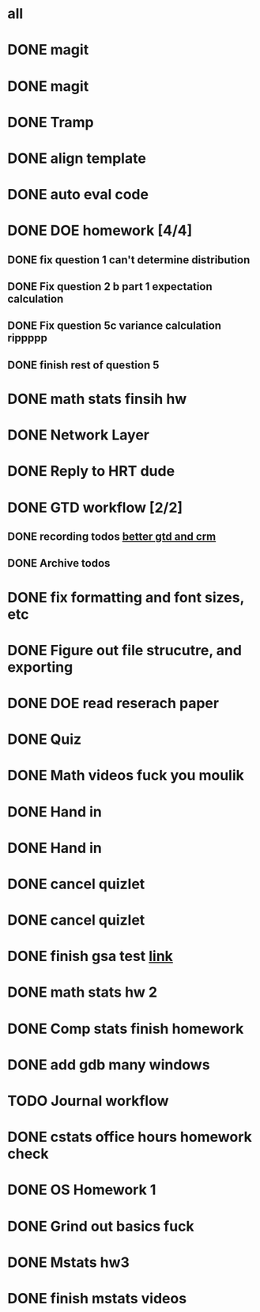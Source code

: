 * all

* DONE magit
CLOSED: [2021-09-19 Sun 06:20]
:PROPERTIES:
:ARCHIVE_TIME: 2021-09-19 Sun 06:34
:ARCHIVE_FILE: ~/org/gtd.org
:ARCHIVE_OLPATH: Org
:ARCHIVE_CATEGORY: gtd
:ARCHIVE_TODO: DONE
:END:
:LOGBOOK:
- State "DONE"       from "TODO"       [2021-09-19 Sun 06:20]
:END:

* DONE magit
CLOSED: [2021-09-19 Sun 06:20]
:PROPERTIES:
:ARCHIVE_TIME: 2021-09-19 Sun 06:36
:ARCHIVE_FILE: ~/org/gtd.org
:ARCHIVE_OLPATH: Org
:ARCHIVE_CATEGORY: gtd
:ARCHIVE_TODO: DONE
:END:
:LOGBOOK:
- State "DONE"       from "TODO"       [2021-09-19 Sun 06:20]
:END:

* DONE Tramp
CLOSED: [2021-09-19 Sun 06:19]
:PROPERTIES:
:ARCHIVE_TIME: 2021-09-19 Sun 06:36
:ARCHIVE_FILE: ~/org/gtd.org
:ARCHIVE_OLPATH: Org
:ARCHIVE_CATEGORY: gtd
:ARCHIVE_TODO: DONE
:END:
:LOGBOOK:
- State "DONE"       from "TODO"       [2021-09-19 Sun 06:19]
:END:

* DONE align template
CLOSED: [2021-09-19 Sun 06:19]
:PROPERTIES:
:ARCHIVE_TIME: 2021-09-19 Sun 06:36
:ARCHIVE_FILE: ~/org/gtd.org
:ARCHIVE_OLPATH: Org
:ARCHIVE_CATEGORY: gtd
:ARCHIVE_TODO: DONE
:END:
:LOGBOOK:
- State "DONE"       from "TODO"       [2021-09-19 Sun 06:19]
:END:

* DONE auto eval code
CLOSED: [2021-09-19 Sun 06:19]
:PROPERTIES:
:ARCHIVE_TIME: 2021-09-19 Sun 06:36
:ARCHIVE_FILE: ~/org/gtd.org
:ARCHIVE_OLPATH: Org
:ARCHIVE_CATEGORY: gtd
:ARCHIVE_TODO: DONE
:END:
:LOGBOOK:
- State "DONE"       from "TODO"       [2021-09-19 Sun 06:19]
:END:

* DONE DOE homework [4/4]
CLOSED: [2021-09-17 Fri 21:17] DEADLINE: <2021-09-24 Fri>
:PROPERTIES:
:ARCHIVE_TIME: 2021-09-19 Sun 06:36
:ARCHIVE_FILE: ~/org/gtd.org
:ARCHIVE_OLPATH: DOE
:ARCHIVE_CATEGORY: gtd
:ARCHIVE_TODO: DONE
:END:
:LOGBOOK:
- State "DONE"       from "TODO"       [2021-09-17 Fri 21:17]
:END:
** DONE fix question 1 can't determine distribution
CLOSED: [2021-09-15 Wed 14:04]
:LOGBOOK:
- State "DONE"       from "TODO"       [2021-09-15 Wed 14:04]
:END:
** DONE Fix question 2 b part 1 expectation calculation
CLOSED: [2021-09-15 Wed 14:50]
:LOGBOOK:
- State "DONE"       from "TODO"       [2021-09-15 Wed 14:50]
:END:
** DONE Fix question 5c variance calculation rippppp
CLOSED: [2021-09-15 Wed 15:37]
:LOGBOOK:
- State "DONE"       from "TODO"       [2021-09-15 Wed 15:37]
:END:
** DONE finish rest of question 5
CLOSED: [2021-09-17 Fri 21:16]
:LOGBOOK:
- State "DONE"       from "NEXT"       [2021-09-17 Fri 21:16]
:END:


* DONE math stats finsih hw
CLOSED: [2021-09-16 Thu 21:51] DEADLINE: <2021-09-17 Fri>
:PROPERTIES:
:ARCHIVE_TIME: 2021-09-19 Sun 06:36
:ARCHIVE_FILE: ~/org/gtd.org
:ARCHIVE_OLPATH: Math Stat
:ARCHIVE_CATEGORY: gtd
:ARCHIVE_TODO: DONE
:END:
:LOGBOOK:
- State "DONE"       from "NEXT"       [2021-09-16 Thu 21:51]
:END:

* DONE Network Layer
CLOSED: [2021-09-14 Tue 14:00]
:PROPERTIES:
:ARCHIVE_TIME: 2021-09-19 Sun 06:37
:ARCHIVE_FILE: ~/org/gtd.org
:ARCHIVE_OLPATH: Networking/grind out networking basis from networking crash course
:ARCHIVE_CATEGORY: gtd
:ARCHIVE_TODO: DONE
:END:
:LOGBOOK:
- State "DONE"       from "NEXT"       [2021-09-14 Tue 14:00]
:END:

* DONE Reply to HRT dude
CLOSED: [2021-09-14 Tue 12:13]
:PROPERTIES:
:ARCHIVE_TIME: 2021-09-19 Sun 06:37
:ARCHIVE_FILE: ~/org/gtd.org
:ARCHIVE_OLPATH: Personal
:ARCHIVE_CATEGORY: gtd
:ARCHIVE_TODO: DONE
:END:
:LOGBOOK:
- State "DONE"       from "TODO"       [2021-09-14 Tue 12:13]
:END:



* DONE GTD workflow [2/2]
CLOSED: [2021-09-19 Sun 06:37]
:PROPERTIES:
:ARCHIVE_TIME: 2021-09-19 Sun 06:37
:ARCHIVE_FILE: ~/org/gtd.org
:ARCHIVE_OLPATH: Org
:ARCHIVE_CATEGORY: gtd
:ARCHIVE_TODO: DONE
:END:
:LOGBOOK:
- State "DONE"       from "TODO"       [2021-09-19 Sun 06:37]
:END:
** DONE recording todos [[https://daryl.wakatara.com/a-better-gtd-and-crm-flow-for-emacs-org-mode/][better gtd and crm]]
CLOSED: [2021-09-19 Sun 06:37]
:LOGBOOK:
- State "DONE"       from "TODO"       [2021-09-19 Sun 06:37]
:END:
** DONE Archive todos
CLOSED: [2021-09-19 Sun 06:37]
:LOGBOOK:
- State "DONE"       from "TODO"       [2021-09-19 Sun 06:37]
:END:

* DONE fix formatting and font sizes, etc
CLOSED: [2021-09-14 Tue 23:21] DEADLINE: <2021-09-14 Tue>
:PROPERTIES:
:ARCHIVE_TIME: 2021-09-20 Mon 22:22
:ARCHIVE_FILE: ~/org/inbox.org
:ARCHIVE_OLPATH: Inbox
:ARCHIVE_CATEGORY: inbox
:ARCHIVE_TODO: DONE
:END:
:LOGBOOK:
- State "DONE"       from "TODO"       [2021-09-14 Tue 23:21]
:END:


* DONE Figure out file strucutre, and exporting
CLOSED: [2021-09-16 Thu 21:51] DEADLINE: <2021-09-14 Tue>
:PROPERTIES:
:ARCHIVE_TIME: 2021-09-20 Mon 22:22
:ARCHIVE_FILE: ~/org/inbox.org
:ARCHIVE_OLPATH: Inbox
:ARCHIVE_CATEGORY: inbox
:ARCHIVE_TODO: DONE
:END:
:LOGBOOK:
- State "DONE"       from "TODO"       [2021-09-16 Thu 21:51]
:END:










* DONE DOE read reserach paper
CLOSED: [2021-09-20 Mon 22:22] DEADLINE: <2021-09-20 Mon>
:PROPERTIES:
:ARCHIVE_TIME: 2021-09-20 Mon 22:22
:ARCHIVE_FILE: ~/org/gtd.org
:ARCHIVE_OLPATH: DOE
:ARCHIVE_CATEGORY: gtd
:ARCHIVE_TODO: DONE
:END:
:LOGBOOK:
- State "DONE"       from "TODO"       [2021-09-20 Mon 22:22]
:END:


* DONE Quiz
CLOSED: [2021-09-20 Mon 22:23] SCHEDULED: <2021-09-20 Mon>
:PROPERTIES:
:ARCHIVE_TIME: 2021-09-20 Mon 22:23
:ARCHIVE_FILE: ~/org/gtd.org
:ARCHIVE_OLPATH: Math Stat
:ARCHIVE_CATEGORY: gtd
:ARCHIVE_TODO: DONE
:END:
:LOGBOOK:
- State "DONE"       from "NEXT"       [2021-09-20 Mon 22:23]
:END:


* DONE Math videos fuck you moulik
CLOSED: [2021-09-21 Tue 20:04] SCHEDULED: <2021-09-21 Tue>
:PROPERTIES:
:ARCHIVE_TIME: 2021-09-21 Tue 20:05
:ARCHIVE_FILE: ~/org/gtd.org
:ARCHIVE_OLPATH: Math Stat
:ARCHIVE_CATEGORY: gtd
:ARCHIVE_TODO: DONE
:END:
:LOGBOOK:
- State "DONE"       from "NEXT"       [2021-09-21 Tue 20:04]
:END:


* DONE Hand in 
CLOSED: [2021-09-21 Tue 22:38] DEADLINE: <2021-09-24 Fri>
:PROPERTIES:
:ARCHIVE_TIME: 2021-09-21 Tue 22:38
:ARCHIVE_FILE: ~/org/gtd.org
:ARCHIVE_OLPATH: DOE
:ARCHIVE_CATEGORY: gtd
:ARCHIVE_TODO: DONE
:END:
:LOGBOOK:
- State "DONE"       from "TODO"       [2021-09-21 Tue 22:38]
:END:


* DONE Hand in 
CLOSED: [2021-09-21 Tue 22:38] DEADLINE: <2021-09-24 Fri>
:PROPERTIES:
:ARCHIVE_TIME: 2021-09-21 Tue 22:38
:ARCHIVE_FILE: ~/org/gtd.org
:ARCHIVE_OLPATH: DOE
:ARCHIVE_CATEGORY: gtd
:ARCHIVE_TODO: DONE
:END:
:LOGBOOK:
- State "DONE"       from "TODO"       [2021-09-21 Tue 22:38]
:END:


* DONE cancel quizlet 
CLOSED: [2021-09-21 Tue 15:31] DEADLINE: <2021-09-21 Tue>
:PROPERTIES:
:ARCHIVE_TIME: 2021-09-21 Tue 22:42
:ARCHIVE_FILE: ~/org/gtd.org
:ARCHIVE_OLPATH: Personal
:ARCHIVE_CATEGORY: gtd
:ARCHIVE_TODO: DONE
:END:
:LOGBOOK:
- State "DONE"       from "TODO"       [2021-09-21 Tue 15:31]
:END:


* DONE cancel quizlet 
CLOSED: [2021-09-21 Tue 15:31] DEADLINE: <2021-09-21 Tue>
:PROPERTIES:
:ARCHIVE_TIME: 2021-09-21 Tue 22:43
:ARCHIVE_FILE: ~/org/gtd.org
:ARCHIVE_OLPATH: Personal
:ARCHIVE_CATEGORY: gtd
:ARCHIVE_TODO: DONE
:END:
:LOGBOOK:
- State "DONE"       from "TODO"       [2021-09-21 Tue 15:31]
:END:


* DONE finish gsa test [[http://qi0p.mjt.lu/lnk/EAAAAhyxpisAAAAAAAAAAMoaW4gAAAADCZoAAAAAAAop1ABhQ75OwRb9N5HURU6Ybjd27Uj8tAAJvKc/1/RZqRNflezDWSk-XRIAU9Rw/aHR0cHM6Ly9xdWl6LmNvcnJlbGF0aW9uLW9uZS5jb20vdGVzdC9xdWFudGl0YXRpdmUtcmVzZWFyY2hlci0yMTEvP2NsaWVudFVzZXJJZD1kNjdhNTZmMS00ZDZjLTRjMGUtOTNjNi00NTE2OWE1YTQyZDg][link]]
CLOSED: [2021-09-25 Sat 16:27] DEADLINE: <2021-09-25 Sat>
:PROPERTIES:
:ARCHIVE_TIME: 2021-09-25 Sat 16:27
:ARCHIVE_FILE: ~/org/gtd.org
:ARCHIVE_OLPATH: Personal
:ARCHIVE_CATEGORY: gtd
:ARCHIVE_TODO: DONE
:END:
:LOGBOOK:
- State "DONE"       from "TODO"       [2021-09-25 Sat 16:27]
:END:


* DONE math stats hw 2
CLOSED: [2021-09-24 Fri 21:16] SCHEDULED: <2021-09-23 Thu> DEADLINE: <2021-09-24 Fri>
:PROPERTIES:
:ARCHIVE_TIME: 2021-09-25 Sat 16:27
:ARCHIVE_FILE: ~/org/gtd.org
:ARCHIVE_OLPATH: Math Stat
:ARCHIVE_CATEGORY: gtd
:ARCHIVE_TODO: DONE
:END:
:LOGBOOK:
- State "DONE"       from "NEXT"       [2021-09-24 Fri 21:16]
:END:

* DONE Comp stats finish homework
CLOSED: [2021-09-24 Fri 21:38] DEADLINE: <2021-09-23 Thu>
:PROPERTIES:
:ARCHIVE_TIME: 2021-09-25 Sat 16:27
:ARCHIVE_FILE: ~/org/gtd.org
:ARCHIVE_OLPATH: Comp Stat
:ARCHIVE_CATEGORY: gtd
:ARCHIVE_TODO: DONE
:END:
:LOGBOOK:
- State "DONE"       from "TODO"       [2021-09-24 Fri 21:38]
:END:

* DONE add gdb many windows
CLOSED: [2021-09-25 Sat 16:27]
:PROPERTIES:
:ARCHIVE_TIME: 2021-09-25 Sat 16:27
:ARCHIVE_FILE: ~/org/gtd.org
:ARCHIVE_OLPATH: Org
:ARCHIVE_CATEGORY: gtd
:ARCHIVE_TODO: DONE
:END:
:LOGBOOK:
- State "DONE"       from "TODO"       [2021-09-25 Sat 16:27]
:END:


* TODO Journal workflow
:PROPERTIES:
:ARCHIVE_TIME: 2021-09-25 Sat 16:27
:ARCHIVE_FILE: ~/org/gtd.org
:ARCHIVE_OLPATH: Org
:ARCHIVE_CATEGORY: gtd
:ARCHIVE_TODO: TODO
:END:

* DONE cstats office hours homework check 
CLOSED: [2021-09-27 Mon 18:41] SCHEDULED: <2021-09-27 Mon>
:PROPERTIES:
:ARCHIVE_TIME: 2021-09-27 Mon 18:41
:ARCHIVE_FILE: ~/Dropbox/org/gtd.org
:ARCHIVE_OLPATH: Comp Stat
:ARCHIVE_CATEGORY: gtd
:ARCHIVE_TODO: DONE
:END:
:LOGBOOK:
- State "DONE"       from "TODO"       [2021-09-27 Mon 18:41]
:END:


* DONE OS Homework 1
CLOSED: [2021-09-27 Mon 18:42] SCHEDULED: <2021-09-22 Wed> DEADLINE: <2021-09-28 Tue>
:PROPERTIES:
:ARCHIVE_TIME: 2021-09-27 Mon 18:42
:ARCHIVE_FILE: ~/Dropbox/org/gtd.org
:ARCHIVE_OLPATH: OS
:ARCHIVE_CATEGORY: gtd
:ARCHIVE_TODO: DONE
:END:
:LOGBOOK:
- State "DONE"       from "TODO"       [2021-09-27 Mon 18:42]
:END:

* DONE Grind out basics fuck
CLOSED: [2021-09-27 Mon 18:48] SCHEDULED: <2021-09-22 Wed>
:PROPERTIES:
:ARCHIVE_TIME: 2021-09-27 Mon 18:48
:ARCHIVE_FILE: ~/Dropbox/org/gtd.org
:ARCHIVE_OLPATH: OS
:ARCHIVE_CATEGORY: gtd
:ARCHIVE_TODO: DONE
:END:
:LOGBOOK:
- State "DONE"       from "TODO"       [2021-09-27 Mon 18:48]
:END:

* DONE Mstats hw3
CLOSED: [2021-10-01 Fri 10:24] DEADLINE: <2021-10-01 Fri>
:PROPERTIES:
:ARCHIVE_TIME: 2021-10-01 Fri 10:28
:ARCHIVE_FILE: ~/org/gtd.org
:ARCHIVE_OLPATH: Math Stat
:ARCHIVE_CATEGORY: gtd
:ARCHIVE_TODO: DONE
:END:

* DONE finish mstats videos
CLOSED: [2021-09-28 Tue 11:24] DEADLINE: <2021-09-24 Fri>
:PROPERTIES:
:ARCHIVE_TIME: 2021-10-01 Fri 10:28
:ARCHIVE_FILE: ~/org/gtd.org
:ARCHIVE_OLPATH: Math Stat
:ARCHIVE_CATEGORY: gtd
:ARCHIVE_TODO: DONE
:END:
:LOGBOOK:
- State "DONE"       from "TODO"       [2021-09-28 Tue 11:24]
- State "DONE"       from "TODO"       [2021-09-24 Fri 21:16]
:END:

